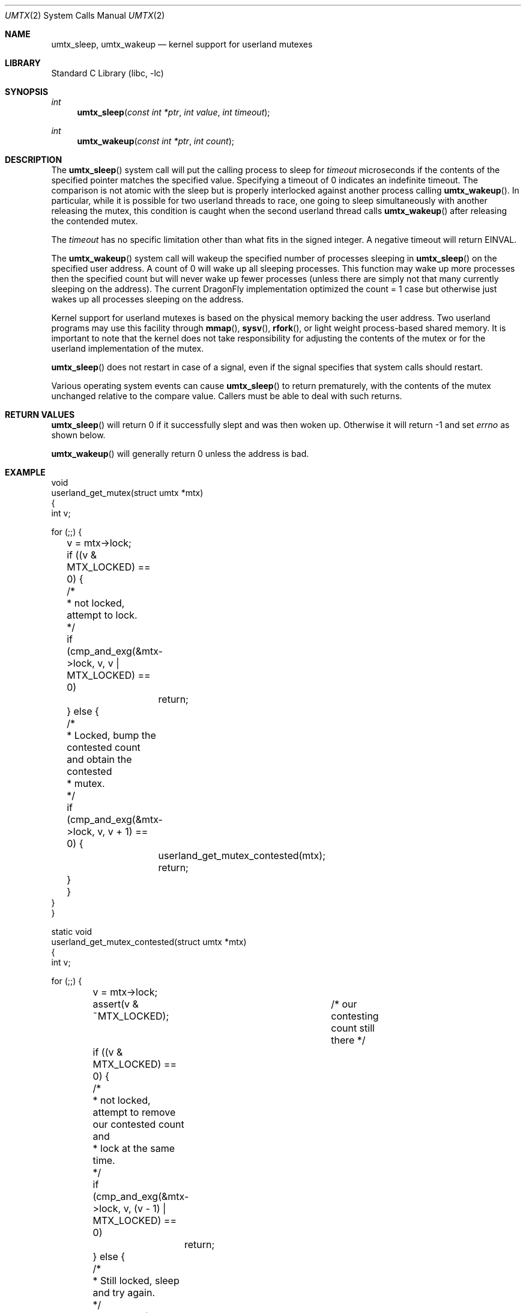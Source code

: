 .\" Copyright (c) 2003,2004 The DragonFly Project.  All rights reserved.
.\"
.\" This code is derived from software contributed to The DragonFly Project
.\" by Matthew Dillon <dillon@backplane.com>
.\"
.\" Redistribution and use in source and binary forms, with or without
.\" modification, are permitted provided that the following conditions
.\" are met:
.\"
.\" 1. Redistributions of source code must retain the above copyright
.\"    notice, this list of conditions and the following disclaimer.
.\" 2. Redistributions in binary form must reproduce the above copyright
.\"    notice, this list of conditions and the following disclaimer in
.\"    the documentation and/or other materials provided with the
.\"    distribution.
.\" 3. Neither the name of The DragonFly Project nor the names of its
.\"    contributors may be used to endorse or promote products derived
.\"    from this software without specific, prior written permission.
.\"
.\" THIS SOFTWARE IS PROVIDED BY THE COPYRIGHT HOLDERS AND CONTRIBUTORS
.\" ``AS IS'' AND ANY EXPRESS OR IMPLIED WARRANTIES, INCLUDING, BUT NOT
.\" LIMITED TO, THE IMPLIED WARRANTIES OF MERCHANTABILITY AND FITNESS
.\" FOR A PARTICULAR PURPOSE ARE DISCLAIMED.  IN NO EVENT SHALL THE
.\" COPYRIGHT HOLDERS OR CONTRIBUTORS BE LIABLE FOR ANY DIRECT, INDIRECT,
.\" INCIDENTAL, SPECIAL, EXEMPLARY OR CONSEQUENTIAL DAMAGES (INCLUDING,
.\" BUT NOT LIMITED TO, PROCUREMENT OF SUBSTITUTE GOODS OR SERVICES;
.\" LOSS OF USE, DATA, OR PROFITS; OR BUSINESS INTERRUPTION) HOWEVER CAUSED
.\" AND ON ANY THEORY OF LIABILITY, WHETHER IN CONTRACT, STRICT LIABILITY,
.\" OR TORT (INCLUDING NEGLIGENCE OR OTHERWISE) ARISING IN ANY WAY OUT
.\" OF THE USE OF THIS SOFTWARE, EVEN IF ADVISED OF THE POSSIBILITY OF
.\" SUCH DAMAGE.
.\"
.\" $DragonFly: src/lib/libc/sys/umtx.2,v 1.12 2008/04/14 20:17:41 dillon Exp $
.\"
.Dd February 21, 2005
.Dt UMTX 2
.Os
.Sh NAME
.Nm umtx_sleep ,
.Nm umtx_wakeup
.Nd kernel support for userland mutexes
.Sh LIBRARY
.Lb libc
.Sh SYNOPSIS
.Ft int
.Fn umtx_sleep "const int *ptr" "int value" "int timeout"
.Ft int
.Fn umtx_wakeup "const int *ptr" "int count"
.Sh DESCRIPTION
The
.Fn umtx_sleep
system call will put the calling process to sleep for
.Fa timeout
microseconds if the contents of the specified pointer matches
the specified value.
Specifying a timeout of 0 indicates an indefinite timeout.
The comparison is not atomic with the sleep but is properly
interlocked against another process calling
.Fn umtx_wakeup .
In particular, while it is possible for two userland threads to race, one
going to sleep simultaneously with another releasing the mutex, this condition
is caught when the second userland thread calls
.Fn umtx_wakeup
after releasing the contended mutex.
.Pp
The
.Fa timeout
has no specific limitation other than what fits in the signed integer.
A negative timeout will return
.Er EINVAL .
.Pp
The
.Fn umtx_wakeup
system call will wakeup the specified number of processes sleeping
in
.Fn umtx_sleep
on the specified user address.  A count of 0 will wake up all sleeping
processes.  This function may wake up more processes then the specified
count but will never wake up fewer processes (unless there are simply not
that many currently sleeping on the address).  The current
.Dx
implementation optimized the count = 1 case but otherwise just wakes up
all processes sleeping on the address.
.Pp
Kernel support for userland mutexes is based on the physical memory backing
the user address.  Two userland programs may use this facility through
.Fn mmap ,
.Fn sysv ,
.Fn rfork ,
or light weight process-based shared memory.
It is important to note that the kernel does not
take responsibility for adjusting the contents of the mutex or for the
userland implementation of the mutex.
.Pp
.Fn umtx_sleep
does not restart in case of a signal, even if the signal specifies
that system calls should restart.
.Pp
Various operating system events can cause
.Fn umtx_sleep
to return prematurely, with the contents of the mutex unchanged relative
to the compare value.  Callers must be able to deal with such returns.
.Sh RETURN VALUES
.Fn umtx_sleep
will return 0 if it successfully slept and was then woken up.  Otherwise
it will return -1 and set
.Va errno
as shown below.
.Pp
.Fn umtx_wakeup
will generally return 0 unless the address is bad.
.Sh EXAMPLE
.Bd -literal -compact

void
userland_get_mutex(struct umtx *mtx)
{
    int v;

    for (;;) {
	v = mtx->lock;
	if ((v & MTX_LOCKED) == 0) {
	    /*
	     * not locked, attempt to lock.
	     */
	    if (cmp_and_exg(&mtx->lock, v, v | MTX_LOCKED) == 0)
		return;
	} else {
	    /*
	     * Locked, bump the contested count and obtain the contested
	     * mutex.
	     */
	    if (cmp_and_exg(&mtx->lock, v, v + 1) == 0) {
		userland_get_mutex_contested(mtx);
		return;
	    }
	}
    }
}

static void
userland_get_mutex_contested(struct umtx *mtx)
{
    int v;

    for (;;) {
	v = mtx->lock;
	assert(v & ~MTX_LOCKED);	/* our contesting count still there */
	if ((v & MTX_LOCKED) == 0) {
	    /*
	     * not locked, attempt to remove our contested count and
	     * lock at the same time.
	     */
	    if (cmp_and_exg(&mtx->lock, v, (v - 1) | MTX_LOCKED) == 0)
		return;
	} else {
	    /*
	     * Still locked, sleep and try again.
	     */
	    umtx_sleep(&mtx->lock, v, 0);
	    /*
	     * XXX note: if we are woken up here but do not proceed to
	     * attempt to obtain the mutex, we should chain the
	     * umtx_wakeup() along.
	     */
	}
    }
}

void
userland_rel_mutex(struct umtx *mtx)
{
    int v;

    for (;;) {
	v = mtx->lock;
	assert(v & MTX_LOCKED);	/* we still have it locked */
	if (v == MTX_LOCKED) {
	    /*
	     * We hold an uncontested lock, try to set to an unlocked
	     * state.
	     */
	    if (cmp_and_exg(&mtx->lock, MTX_LOCKED, 0) == 0)
		return;
	} else {
	    /*
	     * We hold a contested lock, unlock and wakeup exactly
	     * one sleeper.  It is possible for this to race a new
	     * thread obtaining a lock, in which case any contested
	     * sleeper we wake up will simply go back to sleep.
	     */
	    if (cmp_and_exg(&mtx->lock, v, v & ~MTX_LOCKED) == 0) {
		umtx_wakeup(&mtx->lock, 1);
		return;
	    }
	}
    }
}
.Ed
.Sh ERRORS
.Bl -tag -width Er
.It Bq Er EBUSY
The contents of
.Fa *ptr
did not match
.Fa value
.It Bq Er EWOULDBLOCK
The specified timeout occurred.
.It Bq Er EINTR
The
.Fn umtx_sleep
call was interrupted by a signal.
.It Bq Er EINVAL
An invalid parameter (typically an invalid timeout) was specified.
.El
.Sh SEE ALSO
.Xr tls 2
.Sh HISTORY
The
.Fn umtx_sleep ,
and
.Fn umtx_wakeup
function calls first appeared in
.Dx 1.1 .

